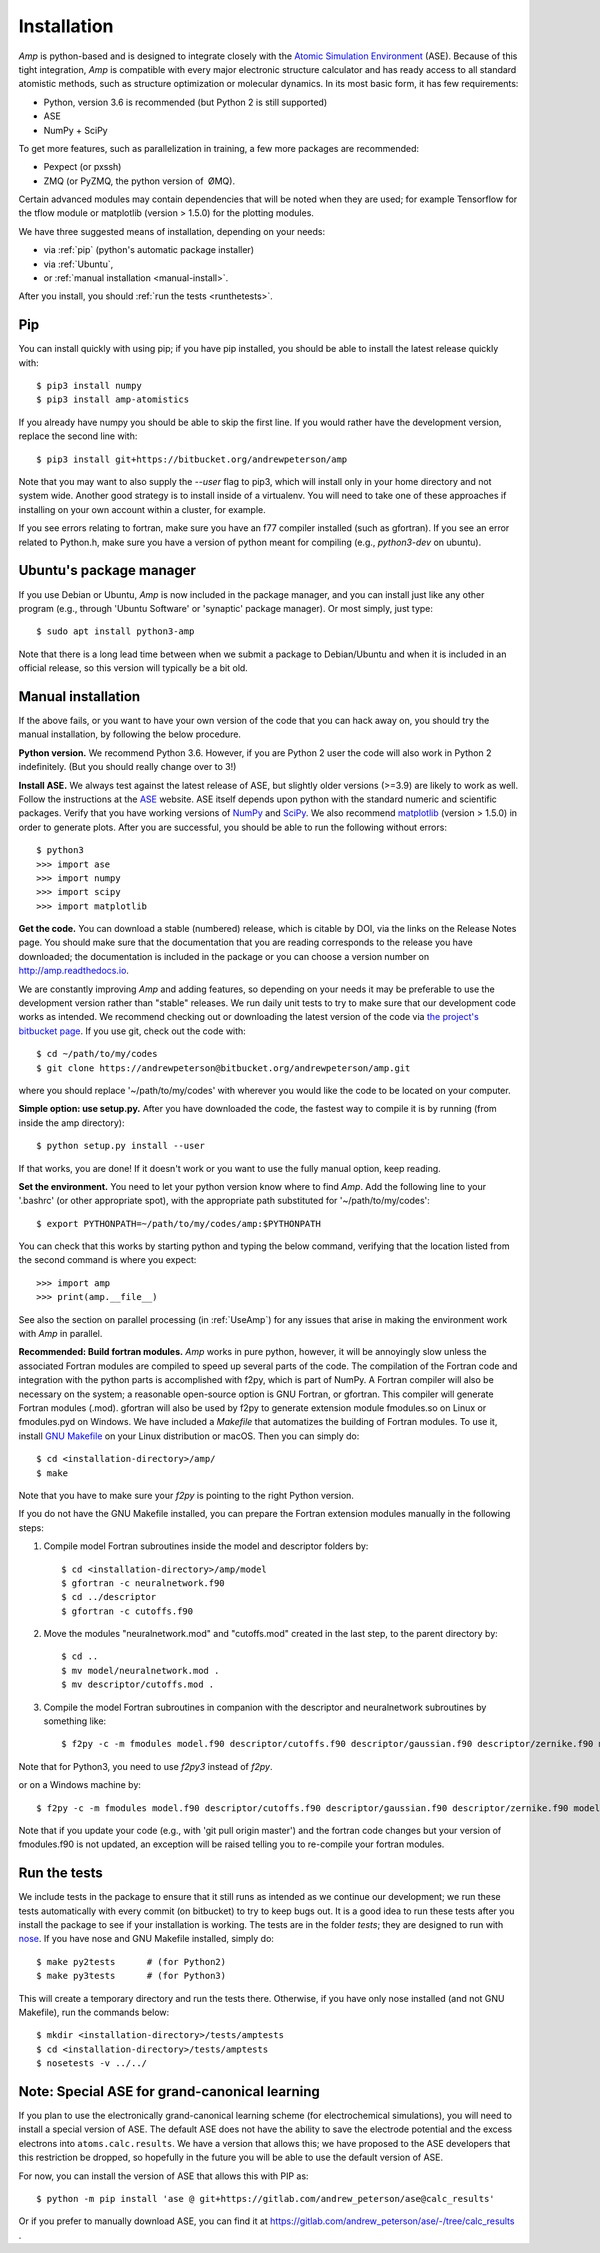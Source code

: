 .. _install:

==================================
Installation
==================================

*Amp* is python-based and is designed to integrate closely with the `Atomic Simulation Environment <https://wiki.fysik.dtu.dk/ase/>`_ (ASE).
Because of this tight integration, *Amp* is compatible with every major electronic structure calculator and has ready access to all standard atomistic methods, such as structure optimization or molecular dynamics.
In its most basic form, it has few requirements:

* Python, version 3.6 is recommended (but Python 2 is still supported)
* ASE
* NumPy + SciPy

To get more features, such as parallelization in training, a few more packages are recommended:

* Pexpect (or pxssh)
* ZMQ (or PyZMQ, the python version of ØMQ).

Certain advanced modules may contain dependencies that will be noted when they are used; for example Tensorflow for the tflow module or matplotlib (version > 1.5.0) for the plotting modules.

We have three suggested means of installation, depending on your needs:

* via :ref:`pip` (python's automatic package installer)
* via :ref:`Ubuntu`,
* or :ref:`manual installation <manual-install>`.

After you install, you should :ref:`run the tests <runthetests>`.


.. _pip:

----------------------------------
Pip
----------------------------------

You can install quickly with using pip; if you have pip installed, you should be able to install the latest release quickly with::

   $ pip3 install numpy
   $ pip3 install amp-atomistics

If you already have numpy you should be able to skip the first line.
If you would rather have the development version, replace the second line with::

   $ pip3 install git+https://bitbucket.org/andrewpeterson/amp

Note that you may want to also supply the `--user` flag to pip3, which will install only in your home directory and not system wide. Another good strategy is to install inside of a virtualenv. You will need to take one of these approaches if installing on your own account within a cluster, for example.

If you see errors relating to fortran, make sure you have an f77 compiler installed (such as gfortran). If you see an error related to Python.h, make sure you have a version of python meant for compiling (e.g., `python3-dev` on ubuntu).


.. _Ubuntu:

----------------------------------
Ubuntu's package manager
----------------------------------

If you use Debian or Ubuntu, *Amp* is now included in the package manager, and you can install just like any other program (e.g., through 'Ubuntu Software' or 'synaptic' package manager).
Or most simply, just type::

   $ sudo apt install python3-amp

Note that there is a long lead time between when we submit a package to Debian/Ubuntu and when it is included in an official release, so this version will typically be a bit old.


.. _manual-install:

----------------------------------
Manual installation
----------------------------------

If the above fails, or you want to have your own version of the code that you can hack away on, you should try the manual installation, by following the below procedure.

**Python version.**
We recommend Python 3.6.
However, if you are Python 2 user the code will also work in Python 2 indefinitely.
(But you should really change over to 3!)

**Install ASE.**
We always test against the latest release of ASE, but slightly older versions (>=3.9) are likely to work as well.
Follow the instructions at the `ASE <https://wiki.fysik.dtu.dk/ase>`_ website.
ASE itself depends upon python with the standard numeric and scientific packages.
Verify that you have working versions of `NumPy <http://numpy.org>`_ and `SciPy <http://scipy.org>`_.
We also recommend `matplotlib <http://matplotlib.org>`_ (version > 1.5.0) in order to generate plots.
After you are successful, you should be able to run the following without errors::

   $ python3
   >>> import ase
   >>> import numpy
   >>> import scipy
   >>> import matplotlib

**Get the code.**
You can download a stable (numbered) release, which is citable by DOI, via the links on the Release Notes page.
You should make sure that the documentation that you are reading corresponds to the release you have downloaded; the documentation is included in the package or you can choose a version number on `http://amp.readthedocs.io <http://amp.readthedocs.io>`_.

We are constantly improving *Amp* and adding features, so depending on your needs it may be preferable to use the development version rather than "stable" releases.
We run daily unit tests to try to make sure that our development code works as intended.
We recommend checking out or downloading the latest version of the code via `the project's bitbucket page <https://bitbucket.org/andrewpeterson/amp/>`_.
If you use git, check out the code with::

   $ cd ~/path/to/my/codes
   $ git clone https://andrewpeterson@bitbucket.org/andrewpeterson/amp.git

where you should replace '~/path/to/my/codes' with wherever you would like the code to be located on your computer.

**Simple option: use setup.py.**
After you have downloaded the code, the fastest way to compile it is by running (from inside the amp directory)::

    $ python setup.py install --user

If that works, you are done!
If it doesn't work or you want to use the fully manual option, keep reading.

**Set the environment.**
You need to let your python version know where to find *Amp*.
Add the following line to your '.bashrc' (or other appropriate spot), with the appropriate path substituted for '~/path/to/my/codes'::

   $ export PYTHONPATH=~/path/to/my/codes/amp:$PYTHONPATH

You can check that this works by starting python and typing the below command, verifying that the location listed from
the second command is where you expect::

   >>> import amp
   >>> print(amp.__file__)

See also the section on parallel processing (in :ref:`UseAmp`) for any issues that arise in making the environment work with *Amp* in parallel.

**Recommended: Build fortran modules.**
*Amp* works in pure python, however, it will be annoyingly slow unless the associated Fortran modules are compiled to speed up several parts of the code.
The compilation of the Fortran code and integration with the python parts is accomplished with f2py, which is part of NumPy.
A Fortran compiler will also be necessary on the system; a reasonable open-source option is GNU Fortran, or gfortran.
This compiler will generate Fortran modules (.mod).
gfortran will also be used by f2py to generate extension module fmodules.so on Linux or fmodules.pyd on Windows.
We have included a `Makefile` that automatizes the building of Fortran modules.
To use it, install `GNU Makefile <https://www.gnu.org/software/make/>`_
on your Linux distribution or macOS.
Then you can simply do::

    $ cd <installation-directory>/amp/
    $ make

Note that you have to make sure your `f2py` is pointing to the right Python version.

If you do not have the GNU Makefile installed, you can prepare the Fortran extension modules manually in the following steps:

1. Compile model Fortran subroutines inside the model and descriptor folders by::

    $ cd <installation-directory>/amp/model
    $ gfortran -c neuralnetwork.f90
    $ cd ../descriptor
    $ gfortran -c cutoffs.f90


2. Move the modules "neuralnetwork.mod" and "cutoffs.mod" created in the last step, to the parent directory by::

    $ cd ..
    $ mv model/neuralnetwork.mod .
    $ mv descriptor/cutoffs.mod .

3. Compile the model Fortran subroutines in companion with the descriptor and neuralnetwork subroutines by something like::

    $ f2py -c -m fmodules model.f90 descriptor/cutoffs.f90 descriptor/gaussian.f90 descriptor/zernike.f90 model/neuralnetwork.f90

Note that for Python3, you need to use `f2py3` instead of `f2py`.

or on a Windows machine by::

    $ f2py -c -m fmodules model.f90 descriptor/cutoffs.f90 descriptor/gaussian.f90 descriptor/zernike.f90 model/neuralnetwork.f90 --fcompiler=gnu95 --compiler=mingw32

Note that if you update your code (e.g., with 'git pull origin master') and the fortran code changes but your version of fmodules.f90 is not updated, an exception will be raised telling you to re-compile your fortran modules.

.. _runthetests:

----------------------------------
Run the tests
----------------------------------

We include tests in the package to ensure that it still runs as intended as we continue our development; we run these tests automatically with every commit (on bitbucket) to try to keep bugs out.
It is a good idea to run these tests after you install the package to see if your installation is working.
The tests are in the folder `tests`; they are designed to run with `nose <https://nose.readthedocs.org/>`_.
If you have nose and GNU Makefile installed, simply do::

   $ make py2tests      # (for Python2)
   $ make py3tests      # (for Python3)

This will create a temporary directory and run the tests there.
Otherwise, if you have only nose installed (and not GNU Makefile), run the commands below::

   $ mkdir <installation-directory>/tests/amptests
   $ cd <installation-directory>/tests/amptests
   $ nosetests -v ../../


----------------------------------------------
Note: Special ASE for grand-canonical learning
----------------------------------------------

If you plan to use the electronically grand-canonical learning scheme (for electrochemical simulations), you will need to install a special version of ASE.
The default ASE does not have the ability to save the electrode potential and the excess electrons into ``atoms.calc.results``.
We have a version that allows this; we have proposed to the ASE developers that this restriction be dropped, so hopefully in the future you will be able to use the default version of ASE.

For now, you can install the version of ASE that allows this with PIP as::

    $ python -m pip install 'ase @ git+https://gitlab.com/andrew_peterson/ase@calc_results'

Or if you prefer to manually download ASE, you can find it at https://gitlab.com/andrew_peterson/ase/-/tree/calc_results .
